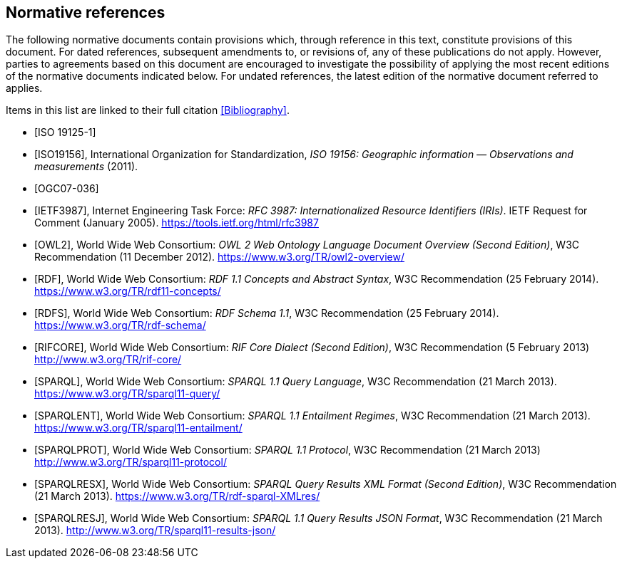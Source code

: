 [bibliography,normative=true]
== Normative references

The following normative documents contain provisions which, through reference in this text, constitute provisions of this document. For dated references, subsequent amendments to, or revisions of, any of these publications do not apply. However, parties to agreements based on this document are encouraged to investigate the possibility of applying the most recent editions of the normative documents indicated below. For undated references, the latest edition of the normative document referred to applies.

Items in this list are linked to their full citation <<Bibliography>>.

* [[[ISO19125-1,ISO 19125-1]]]

* [[[ISO19156:2011,ISO19156]]], International Organization for Standardization, _ISO 19156: Geographic information — Observations and measurements_ (2011).

* [[[OGC07-036,OGC07-036]]]

* [[[IETF3987,IETF3987]]], Internet Engineering Task Force: _RFC 3987: Internationalized Resource Identifiers (IRIs)_. IETF Request for Comment (January 2005). https://tools.ietf.org/html/rfc3987

* [[[OWL2,OWL2]]], World Wide Web Consortium: _OWL 2 Web Ontology Language Document Overview (Second Edition)_, W3C Recommendation (11 December 2012). https://www.w3.org/TR/owl2-overview/

* [[[RDF,RDF]]], World Wide Web Consortium: _RDF 1.1 Concepts and Abstract Syntax_, W3C Recommendation (25 February 2014). https://www.w3.org/TR/rdf11-concepts/

* [[[RDFS,RDFS]]], World Wide Web Consortium: _RDF Schema 1.1_, W3C Recommendation (25 February 2014). https://www.w3.org/TR/rdf-schema/

* [[[RIFCORE,RIFCORE]]], World Wide Web Consortium: _RIF Core Dialect (Second Edition)_, W3C Recommendation (5 February 2013) http://www.w3.org/TR/rif-core/

* [[[SPARQL,SPARQL]]], World Wide Web Consortium: _SPARQL 1.1 Query Language_, W3C Recommendation (21 March 2013). https://www.w3.org/TR/sparql11-query/

* [[[SPARQLENT,SPARQLENT]]], World Wide Web Consortium: _SPARQL 1.1 Entailment Regimes_, W3C Recommendation (21 March 2013). https://www.w3.org/TR/sparql11-entailment/

* [[[SPARQLPROT,SPARQLPROT]]], World Wide Web Consortium: _SPARQL 1.1 Protocol_, W3C Recommendation (21 March 2013) http://www.w3.org/TR/sparql11-protocol/

* [[[SPARQLRESX,SPARQLRESX]]], World Wide Web Consortium: _SPARQL Query Results XML Format (Second Edition)_, W3C Recommendation (21 March 2013). https://www.w3.org/TR/rdf-sparql-XMLres/

* [[[SPARQLRESJ,SPARQLRESJ]]], World Wide Web Consortium: _SPARQL 1.1 Query Results JSON Format_, W3C Recommendation (21 March 2013). http://www.w3.org/TR/sparql11-results-json/
